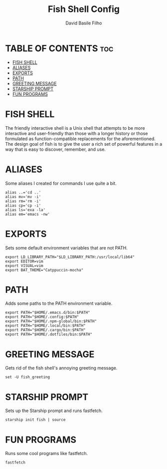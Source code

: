 #+title: Fish Shell Config
#+author: David Basile Filho
#+startup: showeverything
#+description: An org document for David Basile Filho's Fish Shell Config file
#+property: header-args :tangle config.fish
#+auto_tangle: t

* TABLE OF CONTENTS :toc:
- [[#fish-shell][FISH SHELL]]
- [[#aliases][ALIASES]]
- [[#exports][EXPORTS]]
- [[#path][PATH]]
- [[#greeting-message][GREETING MESSAGE]]
- [[#starship-prompt][STARSHIP PROMPT]]
- [[#fun-programs][FUN PROGRAMS]]

* FISH SHELL
The friendly interactive shell is a Unix shell that attempts to be more interactive and user-friendly than those with a longer history or those formulated as function-compatible replacements for the aforementioned. The design goal of fish is to give the user a rich set of powerful features in a way that is easy to discover, remember, and use.

* ALIASES
Some aliases I created for commands I use quite a bit.

#+begin_src shell
alias ..='cd ..'
alias mv='mv -i'
alias rm='rm -i'
alias cp='cp -i'
alias ls='exa -la'
alias em='emacs -nw'
#+end_src

* EXPORTS
Sets some default environment variables that are not PATH.

#+begin_src shell
export LD_LIBRARY_PATH="$LD_LIBRARY_PATH:/usr/local/lib64"
export EDITOR=vim
export VISUAL=vim
export BAT_THEME="Catppuccin-mocha"
#+end_src

* PATH
Adds some paths to the PATH environment variable.

#+begin_src shell
export PATH="$HOME/.emacs.d/bin:$PATH"
export PATH="$HOME/.config:$PATH"
export PATH="$HOME/.npm-global/bin:$PATH"
export PATH="$HOME/.local/bin:$PATH"
export PATH="$HOME/.cargo/bin:$PATH"
export PATH="$HOME/.dotfiles/bin:$PATH"
#+end_src

* GREETING MESSAGE
Gets rid of the fish shell's annoying greeting message.

#+begin_src shell
set -U fish_greeting
#+end_src

* STARSHIP PROMPT
Sets up the Starship prompt and runs fastfetch.

#+begin_src shell
starship init fish | source
#+end_src

* FUN PROGRAMS
Runs some cool programs like fastfetch.

#+begin_src shell
fastfetch
#+end_src
